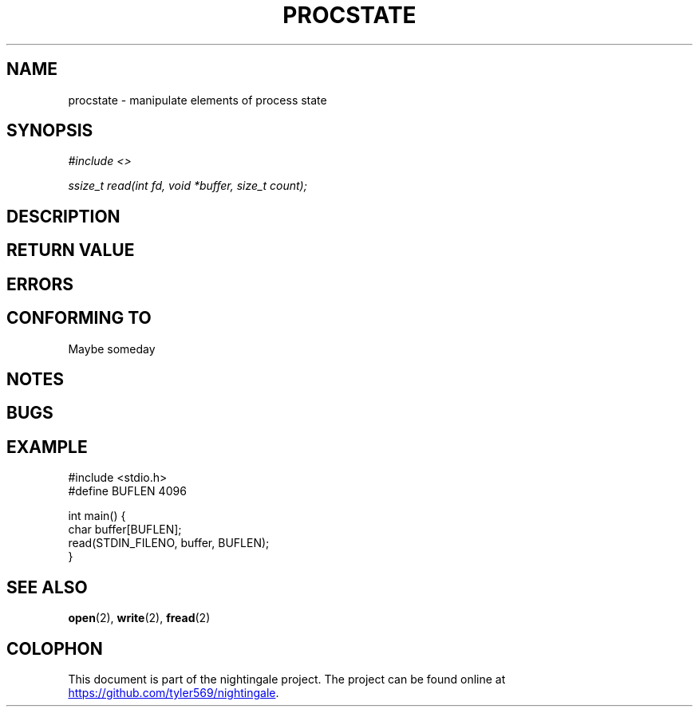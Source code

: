 .TH PROCSTATE 2 2020-01-11 "nightingale" "nightingale Programmer's Manual"
.SH NAME
procstate - manipulate elements of process state
.SH SYNOPSIS
.nf
.I #include <>
.PP
.I ssize_t read(int fd, void *buffer, size_t count);
.fi
.SH DESCRIPTION
.SH RETURN VALUE
.SH ERRORS
.SH CONFORMING TO
Maybe someday
.SH NOTES
.SH BUGS
.SH EXAMPLE
.EX
#include <stdio.h>
#define BUFLEN 4096

int main() {
    char buffer[BUFLEN];
    read(STDIN_FILENO, buffer, BUFLEN);
}
.EE
.SH SEE ALSO
.BR open (2),
.BR write (2),
.BR fread (2)
.SH COLOPHON
.PP
This document is part of the nightingale project.
The project can be found online at
.UR https://github.com/tyler569/nightingale
.UE .
